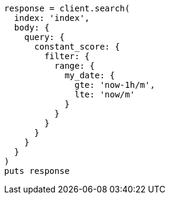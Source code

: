 [source, ruby]
----
response = client.search(
  index: 'index',
  body: {
    query: {
      constant_score: {
        filter: {
          range: {
            my_date: {
              gte: 'now-1h/m',
              lte: 'now/m'
            }
          }
        }
      }
    }
  }
)
puts response
----
